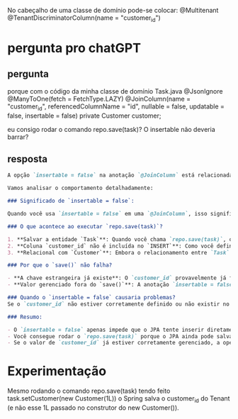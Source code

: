 
No cabeçalho de uma classe de domínio pode-se colocar:
@Multitenant 
@TenantDiscriminatorColumn(name = "customer_id")

* pergunta pro chatGPT
** pergunta
porque com o código da minha classe de domínio Task.java
	@JsonIgnore
	@ManyToOne(fetch = FetchType.LAZY)
	@JoinColumn(name = "customer_id", referencedColumnName = "id", nullable = false, updatable = false, insertable = false)
	private Customer customer;

eu consigo rodar o comando repo.save(task)? O insertable não deveria barrar?
** resposta
#+BEGIN_SRC markdown
A opção `insertable = false` na anotação `@JoinColumn` está relacionada diretamente à coluna do banco de dados e **não impede a operação `save()` de funcionar** para a entidade em si. O que acontece é que ela controla como o JPA gerencia a inserção de dados no campo relacionado (neste caso, o campo `customer_id`).

Vamos analisar o comportamento detalhadamente:

### Significado de `insertable = false`:

Quando você usa `insertable = false` em uma `@JoinColumn`, isso significa que o **JPA não incluirá essa coluna (`customer_id`) na instrução `INSERT`** quando estiver persistindo a entidade `Task`. O JPA assume que o valor para essa coluna já foi definido ou é gerenciado de outra forma, por exemplo, através de um relacionamento gerenciado pelo banco de dados (um valor já existente) ou outro processo externo.

### O que acontece ao executar `repo.save(task)`?

1. **Salvar a entidade `Task`**: Quando você chama `repo.save(task)`, o JPA tenta salvar a entidade `Task` no banco de dados.
2. **Coluna `customer_id` não é incluída no `INSERT`**: Como você definiu `insertable = false`, a coluna `customer_id` não será incluída na query de `INSERT` gerada pelo JPA. Isso significa que o JPA não tentará inserir um valor diretamente para essa coluna. Ele assumirá que esse valor já está presente no banco de dados ou será gerenciado de outra forma.
3. **Relacional com `Customer`**: Embora o relacionamento entre `Task` e `Customer` seja definido, o JPA não vai persistir um novo valor para o campo `customer_id`. No entanto, a entidade `Customer` pode ainda estar associada ao `Task` de forma referencial (sem incluir essa informação na query `INSERT`).

### Por que o `save()` não falha?

- **A chave estrangeira já existe**: O `customer_id` provavelmente já foi inserido anteriormente no banco de dados (talvez em outro ponto do ciclo de vida do sistema ou via algum processo de inicialização).
- **Valor gerenciado fora do `save()`**: A anotação `insertable = false` presume que o valor da coluna `customer_id` não é responsabilidade do JPA nesse ponto, então o JPA não precisa incluir esse valor explicitamente. Se o valor já estiver presente no banco de dados, o comando `save()` funcionará sem problemas.

### Quando o `insertable = false` causaria problemas?
Se o `customer_id` não estiver corretamente definido ou não existir no banco de dados antes da operação `save()`, então o JPA pode tentar salvar a entidade `Task` sem essa informação, e você pode receber erros de integridade referencial (FK) do banco de dados, pois ele esperaria que a coluna `customer_id` fosse preenchida.

### Resumo:

- O `insertable = false` apenas impede que o JPA tente inserir diretamente o valor na coluna `customer_id` no banco de dados.
- Você consegue rodar o `repo.save(task)` porque o JPA ainda pode salvar a entidade `Task`, assumindo que o valor da coluna `customer_id` já está definido ou será gerenciado externamente.
- Se o valor de `customer_id` já estiver corretamente gerenciado, a operação `save()` funcionará normalmente.
#+END_SRC
* Experimentação
Mesmo rodando o comando repo.save(task) tendo feito task.setCustomer(new Customer(1L)) o Spring salva o customer_id do Tenant (e não esse 1L passado no construtor do new Customer()).

